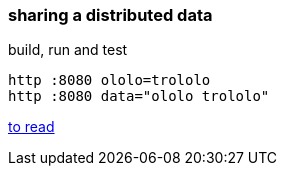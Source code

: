 
//tag::content[]

=== sharing a distributed data

.build, run and test
[source,bash]
----
http :8080 ololo=trololo
http :8080 data="ololo trololo"
----

//end::content[]

link:https://dzone.com/refcardz/getting-started-with-spring-boot-and-microservices?chapter=5[to read]
